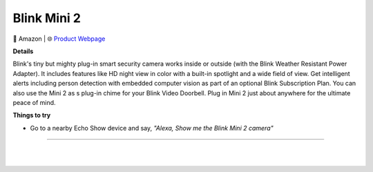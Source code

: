 Blink Mini 2
**********

.. image:: images/products/BlinkMini2.jpg

🔹 Amazon |  🌐 `Product Webpage <https://www.amazon.com/Blink-Mini-2-Camera-White/dp/B0BWWZXWPL>`_

**Details** 

Blink's tiny but mighty plug-in smart security camera works inside or outside (with the Blink Weather Resistant Power Adapter). It includes features like HD night view in color with a built-in spotlight and a wide field of view. Get intelligent alerts including person detection with embedded computer vision as part of an optional Blink Subscription Plan. You can also use the Mini 2 as s plug-in chime for your Blink Video Doorbell. Plug in Mini 2 just about anywhere for the ultimate peace of mind.

**Things to try**

* Go to a nearby Echo Show device and say, *"Alexa, Show me the Blink Mini 2 camera"*

------------

|
|
